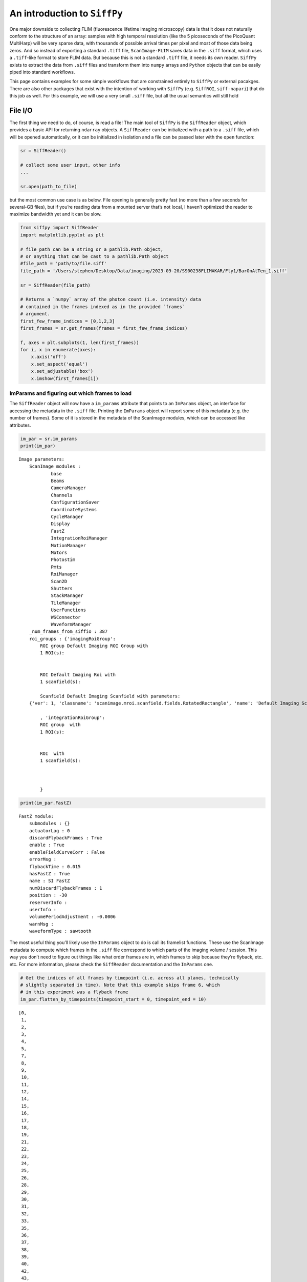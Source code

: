 An introduction to ``SiffPy``
=============================

One major downside to collecting FLIM (fluorescence lifetime imaging
microscopy) data is that it does not naturally conform to the structure
of an array: samples with high temporal resolution (like the 5
picoseconds of the PicoQuant MultiHarp) will be very sparse data, with
thousands of possible arrival times per pixel and most of those data
being zeros. And so instead of exporting a standard ``.tiff`` file,
``ScanImage-FLIM`` saves data in the ``.siff`` format, which uses a
``.tiff``-like format to store FLIM data. But because this is not a
standard ``.tiff`` file, it needs its own reader. ``SiffPy`` exists to
extract the data from ``.siff`` files and transform them into ``numpy``
arrays and ``Python`` objects that can be easily piped into standard
workflows.

This page contains examples for some simple workflows that are
constrained entirely to ``SiffPy`` or external pacakges. There are also
other packages that exist with the intention of working with ``SiffPy``
(e.g. ``SiffROI``, ``siff-napari``) that do this job as well. For this
example, we will use a very small ``.siff`` file, but all the usual
semantics will still hold

File I/O
--------

The first thing we need to do, of course, is read a file! The main tool
of ``SiffPy`` is the ``SiffReader`` object, which provides a basic API
for returning ``ndarray`` objects. A ``SiffReader`` can be initialized
with a path to a ``.siff`` file, which will be opened automatically, or
it can be initialized in isolation and a file can be passed later with
the ``open`` function:

.. code-block:: python

   sr = SiffReader()

   # collect some user input, other info
   ...

   sr.open(path_to_file)

but the most common use case is as below. File opening is generally
pretty fast (no more than a few seconds for several-GB files), but if
you’re reading data from a mounted server that’s not local, I haven’t
optimized the reader to maximize bandwidth yet and it can be slow.

.. code-block:: python

    from siffpy import SiffReader
    import matplotlib.pyplot as plt
    
    # file_path can be a string or a pathlib.Path object,
    # or anything that can be cast to a pathlib.Path object
    #file_path = 'path/to/file.siff'
    file_path = '/Users/stephen/Desktop/Data/imaging/2023-09-20/SS00238FLIMAKAR/Fly1/BarOnAtTen_1.siff'
    
    sr = SiffReader(file_path)
    
    # Returns a `numpy` array of the photon count (i.e. intensity) data
    # contained in the frames indexed as in the provided `frames`
    # argument.
    first_few_frame_indices = [0,1,2,3]
    first_frames = sr.get_frames(frames = first_few_frame_indices)
    
    f, axes = plt.subplots(1, len(first_frames))
    for i, x in enumerate(axes):
        x.axis('off')
        x.set_aspect('equal')
        x.set_adjustable('box')
        x.imshow(first_frames[i])



.. image:: basic_use_notebook_files/basic_use_notebook_2_0.png


ImParams and figuring out which frames to load
~~~~~~~~~~~~~~~~~~~~~~~~~~~~~~~~~~~~~~~~~~~~~~

The ``SiffReader`` object will now have a ``im_params`` attribute that
points to an ``ImParams`` object, an interface for accessing the
metadata in the ``.siff`` file. Printing the ``ImParams`` object will
report some of this metadata (e.g. the number of frames). Some of it is
stored in the metadata of the ScanImage modules, which can be accessed
like attributes.

.. code-block:: python

    im_par = sr.im_params
    print(im_par)


.. parsed-literal::

    Image parameters: 
    	ScanImage modules : 
    		base
    		Beams
    		CameraManager
    		Channels
    		ConfigurationSaver
    		CoordinateSystems
    		CycleManager
    		Display
    		FastZ
    		IntegrationRoiManager
    		MotionManager
    		Motors
    		Photostim
    		Pmts
    		RoiManager
    		Scan2D
    		Shutters
    		StackManager
    		TileManager
    		UserFunctions
    		WSConnector
    		WaveformManager
    	_num_frames_from_siffio : 387
    	roi_groups : {'imagingRoiGroup': 
            ROI group Default Imaging ROI Group with
            1 ROI(s):
    
            
            ROI Default Imaging Roi with
            1 scanfield(s):
    
            Scanfield Default Imaging Scanfield with parameters:
    	{'ver': 1, 'classname': 'scanimage.mroi.scanfield.fields.RotatedRectangle', 'name': 'Default Imaging Scanfield', 'UserData': None, 'roiUuid': 'E981838A77ED882E', 'roiUuiduint64': 1.682587431e+19, 'centerXY': [0, 0], 'sizeXY': [2, 2], 'rotationDegrees': 0, 'enable': 1, 'pixelResolutionXY': [256, 256], 'pixelToRefTransform': [[0.0078125, 0, -1.00390625], [0, 0.0078125, -1.00390625], [0, 0, 1]], 'affine': [[2, 0, -1], [0, 2, -1], [0, 0, 1]]}
            
            , 'integrationRoiGroup': 
            ROI group  with
            1 ROI(s):
    
            
            ROI  with
            1 scanfield(s):
    
            
            
            }
    


.. code-block:: python

    print(im_par.FastZ)


.. parsed-literal::

    FastZ module: 
    	submodules : {}
    	actuatorLag : 0
    	discardFlybackFrames : True
    	enable : True
    	enableFieldCurveCorr : False
    	errorMsg : 
    	flybackTime : 0.015
    	hasFastZ : True
    	name : SI FastZ
    	numDiscardFlybackFrames : 1
    	position : -30
    	reserverInfo : 
    	userInfo : 
    	volumePeriodAdjustment : -0.0006
    	warnMsg : 
    	waveformType : sawtooth


The most useful thing you’ll likely use the ``ImParams`` object to do is
call its framelist functions. These use the ScanImage metadata to
compute which frames in the ``.siff`` file correspond to which parts of
the imaging volume / session. This way you don’t need to figure out
things like what order frames are in, which frames to skip because
they’re flyback, etc. etc. For more information, please check the
``SiffReader`` documentation and the ``ImParams`` one.

.. code-block:: python

    # Get the indices of all frames by timepoint (i.e. across all planes, technically
    # slightly separated in time). Note that this example skips frame 6, which
    # in this experiment was a flyback frame
    im_par.flatten_by_timepoints(timepoint_start = 0, timepoint_end = 10)




.. parsed-literal::

    [0,
     1,
     2,
     3,
     4,
     5,
     7,
     8,
     9,
     10,
     11,
     12,
     14,
     15,
     16,
     17,
     18,
     19,
     21,
     22,
     23,
     24,
     25,
     26,
     28,
     29,
     30,
     31,
     32,
     33,
     35,
     36,
     37,
     38,
     39,
     40,
     42,
     43,
     44,
     45,
     46,
     47,
     49,
     50,
     51,
     52,
     53,
     54,
     56,
     57,
     58,
     59,
     60,
     61,
     63,
     64,
     65,
     66,
     67,
     68]



You can also ask for just the frames of a specific z plane

.. code-block:: python

    im_par.flatten_by_timepoints(timepoint_start = 0, timepoint_end = 10, reference_z = 3)




.. parsed-literal::

    [3, 10, 17, 24, 31, 38, 45, 52, 59, 66]



If you want all of the frames corresponding to a given
slice/color/whatever, use the ``framelist_by_x`` methods:

.. code-block:: python

    print ("All frames with color channel 0:")
    print(im_par.framelist_by_color(color_channel = 0, lower_bound_timepoint = 0, upper_bound_timepoint=10))
    
    print("All frames in timepoint < 5 in the third slice:")
    print(im_par.framelist_by_slices(color_channel=0, lower_bound = 0, upper_bound=5, slices = [2]))


.. parsed-literal::

    All frames with color channel 0:
    [0, 1, 2, 3, 4, 5, 7, 8, 9, 10, 11, 12, 14, 15, 16, 17, 18, 19, 21, 22, 23, 24, 25, 26, 28, 29, 30, 31, 32, 33, 35, 36, 37, 38, 39, 40, 42, 43, 44, 45, 46, 47, 49, 50, 51, 52, 53, 54, 56, 57, 58, 59, 60, 61, 63, 64, 65, 66, 67, 68]
    All frames in timepoint < 5 in the third slice:
    [2, 9, 16, 23, 30]


Now we can get all of the frames from, let’s say, the fourth plane

.. code-block:: python

    slice_frames = sr.get_frames(frames = im_par.framelist_by_slices(color_channel=0, slices = [3]))
    print(slice_frames.shape)


.. parsed-literal::

    (55, 256, 256)


Or we can get the whole imaging series and then reshape it

.. code-block:: python

    full_session = (
        sr
        .get_frames(frames=sr.im_params.flatten_by_timepoints())
        .reshape(sr.im_params.array_shape)
    )
    
    print([
        f"{dim_name}: {dim_val}"
        for dim_name, dim_val in zip(("timepoints", "slices", "channels", "rows", "columns"),full_session.shape)
        ]
    )


.. parsed-literal::

    ['timepoints: 55', 'slices: 6', 'channels: 1', 'rows: 256', 'columns: 256']


.. code-block:: python

    import matplotlib.pyplot as plt
    
    f, x = plt.subplots(1, full_session.shape[1], figsize=(10, 5))
    
    # This was a short time series because the FastZ calibration was not
    # correct, so notice how the different planes do not span the whole
    # ellipsoid body....
    for plane, ax in zip(range(full_session.shape[1]), x):
        ax.imshow(full_session[:,plane, ...].mean(axis=0).squeeze())
        ax.axis("off")
        



.. image:: basic_use_notebook_files/basic_use_notebook_16_0.png


Registration
------------

Almost all imaging sessions will have some motion artifacts. We need to
do some image registration to correct those and align to a template. The
template is also usually very useful for drawing ROIs, since it’s
generally some form of consensus image across the timeseries. In this
section, we will look at the tools for registration built in to
``SiffPy`` and explore how to pipe these data into another registration
pipeline of our choice. There are native registration tools mainly
because: 1) Many pipelines want to take in a ``.tiff`` file, which we
just don’t have! Even if you *do* convert the ``.siff`` to a ``.tiff``,
you’ll lose the photon arrival time data! 2) The ``SiffIO`` object will
perform rigid registration in-place, rather than duplicating the data,
so it accepts a dictionary of pixel shifts and reassigns pixels in
frames as it reads them from disk.

For more info please refer to
:literal:`{eval-rst} :ref:\`registration\``

.. code-block:: python

    # SiffPy as a registration method is probably one of the worse ones,
    # but it doesn't require any additional dependencies!
    registration_dict = sr.register(registration_method='siffpy', alignment_color_channel=0)
    
    #registration_dict is also stored in the siffreader as sr.registration_dict, but more info
    # is in the RegistrationInfo object
    sr.registration_info


.. parsed-literal::

    WARNING:root:
    
     	 Don't forget to fix the zplane alignment!!
    WARNING:root:Suite2p alignment arg 'seed_ref_count' is greater than number of frames being aligned. Defaulting to 4.


.. parsed-literal::

    Registering z-plane 0


.. parsed-literal::

    WARNING:root:Suite2p alignment arg 'seed_ref_count' is greater than number of frames being aligned. Defaulting to 4.
    WARNING:root:Suite2p alignment arg 'seed_ref_count' is greater than number of frames being aligned. Defaulting to 4.


.. parsed-literal::

    Registering z-plane 1


.. parsed-literal::

    WARNING:root:Suite2p alignment arg 'seed_ref_count' is greater than number of frames being aligned. Defaulting to 4.
    WARNING:root:Suite2p alignment arg 'seed_ref_count' is greater than number of frames being aligned. Defaulting to 4.


.. parsed-literal::

    Registering z-plane 2


.. parsed-literal::

    WARNING:root:Suite2p alignment arg 'seed_ref_count' is greater than number of frames being aligned. Defaulting to 4.
    WARNING:root:Suite2p alignment arg 'seed_ref_count' is greater than number of frames being aligned. Defaulting to 4.


.. parsed-literal::

    Registering z-plane 3


.. parsed-literal::

    WARNING:root:Suite2p alignment arg 'seed_ref_count' is greater than number of frames being aligned. Defaulting to 4.
    WARNING:root:Suite2p alignment arg 'seed_ref_count' is greater than number of frames being aligned. Defaulting to 4.


.. parsed-literal::

    Registering z-plane 4


.. parsed-literal::

    WARNING:root:Suite2p alignment arg 'seed_ref_count' is greater than number of frames being aligned. Defaulting to 4.
    WARNING:root:Suite2p alignment arg 'seed_ref_count' is greater than number of frames being aligned. Defaulting to 4.


.. parsed-literal::

    Registering z-plane 5


.. parsed-literal::

    WARNING:root:Suite2p alignment arg 'seed_ref_count' is greater than number of frames being aligned. Defaulting to 4.




.. parsed-literal::

    RegistrationType.Siffpy RegistrationInfo for /Users/stephen/Desktop/Data/imaging/2023-09-20/SS00238FLIMAKAR/Fly1/BarOnAtTen_1.siff



The registration_dict is also stored in the siffreader as
``sr.registration_dict``, but more info is in the ``RegistrationInfo``
object

.. code-block:: python

    reg_info = sr.registration_info
    print(reg_info)
    print(reg_info.yx_shifts)
    
    f, axes = plt.subplots(1, len(reg_info.reference_frames), figsize=(10, 5))
    
    for i, x in enumerate(axes):
        x.axis("off")
        x.imshow(
            reg_info.reference_frames[i].squeeze()
        )


.. parsed-literal::

    RegistrationType.Siffpy RegistrationInfo for /Users/stephen/Desktop/Data/imaging/2023-09-20/SS00238FLIMAKAR/Fly1/BarOnAtTen_1.siff
    {98: (0, 254), 357: (255, 0), 7: (3, 1), 0: (241, 240), 182: (1, 255), 14: (2, 0), 21: (1, 255), 28: (0, 255), 35: (1, 0), 42: (1, 1), 49: (1, 0), 56: (0, 0), 63: (0, 0), 70: (0, 0), 77: (0, 255), 84: (1, 254), 91: (0, 0), 105: (1, 0), 112: (1, 255), 119: (0, 255), 126: (0, 255), 133: (0, 255), 140: (0, 1), 147: (0, 255), 154: (0, 0), 161: (255, 254), 168: (255, 1), 175: (0, 255), 189: (1, 255), 196: (0, 255), 203: (0, 255), 210: (1, 255), 217: (2, 1), 224: (254, 255), 231: (254, 0), 238: (253, 254), 245: (0, 0), 252: (255, 255), 259: (0, 1), 266: (0, 254), 273: (0, 255), 280: (255, 255), 287: (255, 254), 294: (2, 254), 301: (0, 255), 308: (1, 0), 315: (1, 253), 322: (255, 254), 329: (0, 255), 336: (1, 0), 343: (255, 254), 350: (255, 255), 364: (0, 1), 371: (255, 0), 378: (254, 0), 385: (254, 1), 85: (255, 255), 323: (255, 1), 211: (0, 255), 169: (0, 1), 295: (255, 1), 1: (239, 249), 8: (3, 1), 15: (1, 1), 22: (255, 0), 29: (255, 0), 36: (255, 0), 43: (255, 0), 50: (255, 255), 57: (0, 254), 64: (255, 253), 71: (255, 255), 78: (0, 1), 92: (255, 0), 99: (0, 254), 106: (254, 1), 113: (255, 1), 120: (0, 0), 127: (0, 1), 134: (0, 254), 141: (1, 255), 148: (0, 255), 155: (0, 0), 162: (0, 0), 176: (255, 0), 183: (254, 0), 190: (0, 0), 197: (0, 255), 204: (0, 1), 218: (255, 0), 225: (255, 254), 232: (0, 1), 239: (0, 0), 246: (0, 2), 253: (0, 255), 260: (0, 1), 267: (0, 255), 274: (0, 0), 281: (1, 0), 288: (0, 255), 302: (255, 255), 309: (255, 1), 316: (255, 255), 330: (0, 0), 337: (255, 0), 344: (0, 0), 351: (0, 0), 358: (255, 1), 365: (0, 2), 372: (0, 1), 379: (255, 0), 386: (255, 0), 9: (1, 255), 296: (1, 0), 16: (1, 253), 58: (2, 2), 366: (2, 3), 2: (250, 253), 23: (254, 252), 30: (255, 255), 37: (0, 255), 44: (0, 255), 51: (0, 0), 65: (1, 1), 72: (1, 0), 79: (2, 2), 86: (1, 0), 93: (1, 2), 100: (0, 2), 107: (255, 255), 114: (0, 0), 121: (2, 1), 128: (1, 2), 135: (0, 0), 142: (2, 2), 149: (1, 0), 156: (0, 0), 163: (0, 1), 170: (0, 255), 177: (0, 1), 184: (2, 0), 191: (0, 3), 198: (255, 1), 205: (0, 3), 212: (1, 1), 219: (0, 3), 226: (255, 0), 233: (0, 2), 240: (0, 0), 247: (0, 0), 254: (0, 1), 261: (1, 2), 268: (1, 254), 275: (0, 255), 282: (1, 0), 289: (1, 254), 303: (1, 0), 310: (1, 255), 317: (1, 254), 324: (0, 0), 331: (255, 254), 338: (0, 255), 345: (0, 253), 352: (0, 0), 359: (1, 2), 373: (1, 0), 380: (0, 0), 80: (255, 1), 143: (255, 1), 185: (255, 254), 255: (0, 255), 122: (0, 253), 3: (252, 251), 10: (255, 1), 17: (1, 255), 24: (0, 0), 31: (0, 1), 38: (255, 255), 45: (255, 0), 52: (255, 255), 59: (255, 254), 66: (0, 255), 73: (255, 254), 87: (254, 0), 94: (254, 0), 101: (254, 1), 108: (254, 254), 115: (255, 0), 129: (0, 255), 136: (0, 254), 150: (255, 255), 157: (255, 254), 164: (0, 0), 171: (255, 255), 178: (255, 0), 192: (255, 0), 199: (254, 254), 206: (1, 0), 213: (0, 254), 220: (255, 1), 227: (254, 255), 234: (255, 0), 241: (1, 255), 248: (0, 255), 262: (0, 1), 269: (0, 0), 276: (255, 254), 283: (1, 0), 290: (254, 254), 297: (254, 254), 304: (255, 254), 311: (0, 254), 318: (255, 255), 325: (0, 255), 332: (255, 255), 339: (255, 255), 346: (255, 255), 353: (255, 255), 360: (0, 0), 367: (255, 1), 374: (255, 255), 381: (0, 255), 361: (1, 254), 137: (255, 2), 256: (255, 0), 214: (0, 255), 39: (254, 255), 4: (1, 254), 11: (0, 0), 18: (255, 255), 25: (255, 255), 32: (255, 1), 46: (254, 1), 53: (255, 0), 60: (254, 0), 67: (254, 1), 74: (255, 255), 81: (1, 0), 88: (254, 255), 95: (255, 0), 102: (1, 1), 109: (0, 254), 116: (0, 255), 123: (0, 254), 130: (1, 0), 144: (252, 3), 151: (254, 0), 158: (254, 0), 165: (254, 0), 172: (255, 255), 179: (253, 1), 186: (253, 0), 193: (255, 255), 200: (255, 255), 207: (0, 255), 221: (0, 0), 228: (0, 0), 235: (255, 0), 242: (254, 0), 249: (255, 0), 263: (0, 1), 270: (0, 1), 277: (0, 0), 284: (255, 1), 291: (255, 255), 298: (255, 0), 305: (255, 255), 312: (0, 255), 319: (1, 254), 326: (1, 253), 333: (0, 255), 340: (1, 254), 347: (0, 0), 354: (0, 0), 368: (0, 1), 375: (255, 0), 382: (255, 0), 327: (2, 252), 369: (0, 0), 131: (4, 255), 285: (1, 254), 243: (2, 254), 5: (4, 247), 12: (0, 253), 19: (1, 252), 26: (3, 251), 33: (1, 0), 40: (0, 255), 47: (1, 255), 54: (2, 255), 61: (2, 252), 68: (1, 254), 75: (4, 250), 82: (3, 253), 89: (247, 4), 96: (255, 255), 103: (2, 255), 110: (4, 252), 117: (2, 253), 124: (254, 252), 138: (6, 255), 145: (254, 1), 152: (0, 0), 159: (5, 254), 166: (3, 253), 173: (5, 251), 180: (0, 255), 187: (1, 251), 194: (3, 252), 201: (255, 255), 208: (254, 254), 215: (255, 255), 222: (253, 0), 229: (255, 0), 236: (0, 255), 250: (254, 1), 257: (2, 1), 264: (2, 0), 271: (0, 255), 278: (254, 255), 292: (2, 252), 299: (255, 253), 306: (1, 253), 313: (255, 255), 320: (254, 253), 334: (2, 254), 341: (5, 253), 348: (13, 252), 355: (6, 251), 362: (1, 252), 376: (2, 252), 383: (1, 252)}



.. image:: basic_use_notebook_files/basic_use_notebook_21_1.png


.. code-block:: python

    # If your siffreader performed the registration, it will also automatically use it unless you override the
    # registration_dict keyword argument, but
    # I'm spelling out its use here for clarity
    registered_frames = sr.get_frames(frames = first_few_frame_indices, registration_dict = reg_info.yx_shifts)
    print(registered_frames.shape)


.. parsed-literal::

    (4, 256, 256)


